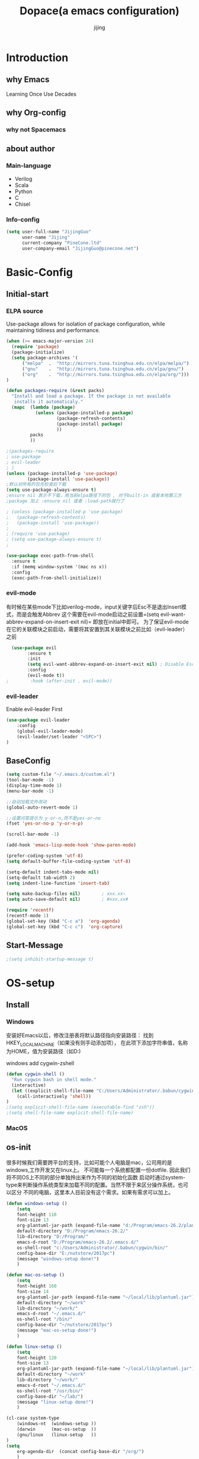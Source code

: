 #+TITLE: Dopace(a emacs configuration)
#+DESCRIPTION: Doom Look and Spacemacs Power orgnized by Org and Use-package
#+AUTHOR: jijing
#+EMAIL: goco.v@163.com
#+LATEX_CLASS: dopace-article
#+STARTUP: indent

* Introduction
** why Emacs
Learning Once Use Decades
** why Org-config
*** why not Spacemacs
** about author
*** Main-language
- Verilog
- Scala
- Python
- C
- Chisel
*** Info-config
#+BEGIN_SRC emacs-lisp
(setq user-full-name "JijingGuo"
      user-name "Jijing"
      current-company "PineCone.ltd"
      user-company-email "JijingGuo@pinecone.net")
#+END_SRC

* Basic-Config
** Initial-start
*** ELPA source
Use-package allows for isolation of package configuration, while
maintaining tidiness and performance.
#+BEGIN_SRC emacs-lisp
(when (>= emacs-major-version 24)
  (require 'package)
  (package-initialize)
  (setq package-archives '(
      ("melpa"  .  "http://mirrors.tuna.tsinghua.edu.cn/elpa/melpa/")
      ("gnu"    .  "http://mirrors.tuna.tsinghua.edu.cn/elpa/gnu/")
      ("org"    .  "http://mirrors.tuna.tsinghua.edu.cn/elpa/org/")))
)

(defun packages-require (&rest packs)
  "Install and load a package. If the package is not available
   installs it automaticaly."
  (mapc  (lambda (package)
           (unless (package-installed-p package)
                   (package-refresh-contents)
                   (package-install package)
                   ))
         packs
         ))

;(packages-require
; use-package
; evil-leader
; )
(unless (package-installed-p 'use-package)
        (package-install 'use-package))
;默认对所有的包先检查后下载
(setq use-package-always-ensure t)
;ensure nil 表示不下载，用当前elpa路径下的包 , 对于built-in 或者本地第三方
;package 加上 :ensure nil 或者 :load-path就行了

; (unless (package-installed-p 'use-package)
;   (package-refresh-contents)
;   (package-install 'use-package))
;
; (require 'use-package)
; (setq use-package-always-ensure t)
;

(use-package exec-path-from-shell
  :ensure t
  :if (memq window-system '(mac ns x))
  :config
  (exec-path-from-shell-initialize))
#+END_SRC

*** evil-mode
有时候在某些mode下比如verilog-mode，input关键字后Esc不是退出Insert模式，而是会触发Abbrev
这个需要在evil-mode启动之前设置=(setq evil-want-abbrev-expand-on-insert-exit nil)=
即放在initial中即可。
为了保证evil-mode在它的关联模块之前启动，需要将其安置到其关联模块之前比如（evil-leader）之前
#+BEGIN_SRC emacs-lisp
  (use-package evil
        :ensure t
        :init
        (setq evil-want-abbrev-expand-on-insert-exit nil) ; Disable Esc as abbrev prefix in any-mode
        :config
        (evil-mode t))
;        :hook (after-init . evil-mode))
#+END_SRC

*** evil-leader
Enable evil-leader First
#+BEGIN_SRC emacs-lisp
(use-package evil-leader
    :config
    (global-evil-leader-mode)
    (evil-leader/set-leader "<SPC>")
)
#+END_SRC

** BaseConfig
#+BEGIN_SRC emacs-lisp
(setq custom-file "~/.emacs.d/custom.el")
(tool-bar-mode -1)
(display-time-mode 1)
(menu-bar-mode -1)

;;自动加载文件改动
(global-auto-revert-mode 1)

;;设置问答提示为 y-or-n,而不是yes-or-no
(fset 'yes-or-no-p 'y-or-n-p)

(scroll-bar-mode -1)

(add-hook 'emacs-lisp-mode-hook 'show-paren-mode)

(prefer-coding-system 'utf-8)
(setq default-buffer-file-coding-system 'utf-8)

(setq-default indent-tabs-mode nil)
(setq-default tab-width 2)
(setq indent-line-function 'insert-tab)

(setq make-backup-files nil)		; xxx.xx~
(setq auto-save-default nil)		; #xxx.xx#

(require 'recentf)
(recentf-mode 1)
(global-set-key (kbd "C-c a")  'org-agenda)
(global-set-key (kbd "C-c c")  'org-capture)
#+END_SRC

** Start-Message
#+BEGIN_SRC emacs-lisp
;(setq inhibit-startup-message t)
#+END_SRC

* OS-setup
** Install
*** Windows
安装好Emacs以后，修改注册表将默认路径指向安装路径：
找到HKEY_LOCAL_MACHINE\SOFTWARE\GNU\Emacs（如果没有则手动添加项），
在此项下添加字符串值，名称为HOME，值为安装路径（如D:\Program\emacs-26.2)

windows add cygwin-zshell
#+BEGIN_SRC emacs-lisp
(defun cygwin-shell ()
  "Run cygwin bash in shell mode."
  (interactive)
  (let ((explicit-shell-file-name "C:/Users/Administrator/.babun/cygwin/bin/zsh"))
    (call-interactively 'shell))
)
;(setq explicit-shell-file-name (executable-find "zsh"))
;(setq shell-file-name explicit-shell-file-name)
#+END_SRC

*** MacOS
** os-init

很多时候我们需要跨平台的支持，比如可能个人电脑是mac，公司用的是windows,工作开发又在linux上。
不可能每一个系统都配置一份dotfile. 因此我们将不同OS上不同的部分单独拎出来作为不同的初始化函数
启动时通过system-type来判断操作系统类型来加载不同的配置。当然不限于来区分操作系统，也可以区分
不同的电脑，这里本人目前没有这个需求。如果有需求可以加上。

#+BEGIN_SRC emacs-lisp
(defun windows-setup ()
    (setq
    font-height 110
    font-size 13
    org-plantuml-jar-path (expand-file-name "d:/Program/emacs-26.2/plantuml.jar")
    default-directory "D:/Program/emacs-26.2/"
    lib-directory "D:/Program/"
    emacs-d-root "D:/Program/emacs-26.2/.emacs.d/"
    os-shell-root "c:/Users/Administrator/.babun/cygwin/bin/"
    config-base-dir "E:/nutstore/2017pc")
    (message "windows-setup done!")
    )

(defun mac-os-setup ()
    (setq
    font-height 160
    font-size 14
    org-plantuml-jar-path (expand-file-name "~/local/lib/plantuml.jar")
    default-directory "~/work"
    lib-directory "~/work/"
    emacs-d-root "~/.emacs.d/"
    os-shell-root "/bin/"
    config-base-dir "~/nutstore/2017pc")
    (message "mac-os-setup done!")
    )

(defun linux-setup ()
    (setq
    font-height 120
    font-size 13
    org-plantuml-jar-path (expand-file-name "~/local/lib/plantuml.jar")
    default-directory "~/work"
    lib-directory "~/work/"
    emacs-d-root "~/.emacs.d/"
    os-shell-root "/usr/bin/"
    config-base-dir "~/lab/")
    (message "linux-setup done!")
    )

(cl-case system-type
    (windows-nt  (windows-setup ))
    (darwin      (mac-os-setup  ))
    (gnu/linux   (linux-setup   ))
)
(setq
    org-agenda-dir  (concat config-base-dir "/org/")
    )

#+END_SRC

** Font-config
#+BEGIN_SRC emacs-lisp
(set-face-attribute 'default nil
  :family "Consolas" :height font-height)

;; Setting Chinese Font
(dolist (charset '(kana han symbol cjk-misc bopomofo))
  (set-fontset-font (frame-parameter nil 'font)
            charset
            (font-spec :family "Microsoft Yahei" :size font-size)))
#+END_SRC

* Utils
** loop-alpha
#+BEGIN_SRC emacs-lisp
(setq alpha-list '((85 55) (100 100)))
(defun dopace-loop-alpha ()
  (interactive)
  (let ((h (car alpha-list)))
    ((lambda (a ab)
       (set-frame-parameter (selected-frame) 'alpha (list a ab))
       (add-to-list 'default-frame-alist (cons 'alpha (list a ab)))
       ) (car h) (car (cdr h)))
    (setq alpha-list (cdr (append alpha-list (list h))))
    ))

(evil-leader/set-key
    "ta" 'dopace-loop-alpha
    "tF" 'toggle-frame-fullscreen
)
#+END_SRC

** open-config-file
#+BEGIN_SRC emacs-lisp
(defun dopace-utils/open-init-config-file ()
  "Show FAQ and launch swiper session."
  (interactive)
  (find-file
   (expand-file-name "dopace.org" (concat config-base-dir "/emacs/dopace/"))))

(defun dopace-utils/reload-dopace-config ()
  (interactive)
  (load-file
  (expand-file-name "init.el" emacs-d-root)))

(evil-leader/set-key
 "fi" 'dopace-utils/open-init-config-file
; "fR" 'dopace-utils/reload-dopace-config
)

(defun dopace-utils/open-custom-file ()
  "Show FAQ and launch swiper session."
  (interactive)
  (find-file-read-only
   (expand-file-name "custom.el" "~/.emacs.d/"))
  (swiper "veriable"))

#+END_SRC

#+begin_src elisp
(defun dotspacemacs/sync-configuration-layers (&optional arg)
  "Synchronize declared layers in dotfile with spacemacs.

Called with `C-u' skips `dotspacemacs/user-config'.
Called with `C-u C-u' skips `dotspacemacs/user-config' _and_ preleminary tests."
  (interactive "P")
  (when (file-exists-p dotspacemacs-filepath)
    (with-current-buffer (find-file-noselect dotspacemacs-filepath)
      (let ((dotspacemacs-loading-progress-bar nil))
        (setq spacemacs-loading-string "")
        (save-buffer)
        (let ((tests-ok (or (equal arg '(16)) (dotspacemacs/test-dotfile t))))
          (if tests-ok
              (progn
                (load-file buffer-file-name)
                (dotspacemacs|call-func dotspacemacs/init
                                        "Calling dotfile init...")
                (dotspacemacs|call-func dotspacemacs/user-init
                                        "Calling dotfile user init...")
                (setq dotspacemacs-editing-style
                      (dotspacemacs//read-editing-style-config
                       dotspacemacs-editing-style))
                (configuration-layer/sync)
                (if (member arg '((4) (16)))
                    (message (concat "Done (`dotspacemacs/user-config' "
                                     "function has been skipped)."))
                  (dotspacemacs|call-func dotspacemacs/user-config
                                          "Calling dotfile user config...")
                  (run-hooks 'spacemacs-post-user-config-hook)
                  (message "Done.")))
            (switch-to-buffer-other-window dotspacemacs-test-results-buffer)
            (spacemacs-buffer/warning "Some tests failed, check `%s' buffer"
                                      dotspacemacs-test-results-buffer))))))
  (when (configuration-layer/package-usedp 'spaceline)
    (spacemacs//set-powerline-for-startup-buffers)))
#+end_src

** Hide Source block as defualt Org-mode
#+begin_src elisp
(defun dopace-visibility-source-blocks ()
  "Fold some blocks in the current buffer."
  (interactive)
  (org-show-block-all)
  (org-block-map
   (lambda ()
     (let ((case-fold-search t))
       (when (and
              (save-excursion
                (beginning-of-line 1)
                (looking-at org-block-regexp))
              (cl-assoc
               ':hidden
               (cl-third
                (org-babel-get-src-block-info))))
         (org-hide-block-toggle))))))

(add-hook 'org-mode-hook 'dopace-visibility-source-blocks)
#+end_src

* Package-Manager
** Packages
*** modeline

#+BEGIN_SRC emacs-lisp
(use-package doom-modeline
  :ensure t
  :hook (after-init . doom-modeline-mode)
  :config
  (setq doom-modeline-bar-width 4)
  (setq doom-modeline-height 20)
)
#+END_SRC

*** which-key
#+BEGIN_SRC emacs-lisp
(use-package which-key
    :ensure t
    :config
    (which-key-mode +1)
)
#+END_SRC
with ivy
*** doom-theme
#+BEGIN_SRC emacs-lisp
(use-package doom-themes
:disabled t
:config
(load-theme 'doom-one 1)
)
#+END_SRC
defualt coding theme
*** ivy
#+BEGIN_SRC emacs-lisp
(use-package ivy
:ensure t
:config
(ivy-mode 1)
(setq ivy-use-virtual-buffers t)
(setq enable-recursive-minibuffers t)
(global-set-key "\C-s" 'swiper)
(global-set-key "\M-x" 'counsel-M-x)
(evil-leader/set-key
    "ff"  'counsel-find-file
    "fb"  'counsel-bookmark
    "fr"  'counsel-recentf
    "rl"  'ivy-resume
  )
)
#+END_SRC
默认没有历史记录， M-x M-p 会调出历史记录
*** smex
#+BEGIN_SRC  emacs-lisp
(use-package smex
:ensure t
)
#+END_SRC
for ivy history using
*** evil-leader
*** eyebrowse
#+BEGIN_SRC emacs-lisp
  (use-package eyebrowse
    :after (ivy hydra)
    :init
    (setq eyebrowse-new-workspace t
          eyebrowse-wrap-around t)
    :config
    (eyebrowse-mode)
    (defhydra hydra-workspace-menu (:color pink
                                    :idle 1.0 ;delay 1.0s
                                    :hint nil)
    "
    ───────────────────────────────────────────────────────
    _0_.._9_         nth/new workspace  _d_ close current workspace
    _<tab>_/_l_      last workspace     _r_ rename current workspace
    _n_^^            next workspace     _p_ prev workspace\n
    "
        ("p" eyebrowse-prev-window-config)
        ("n" eyebrowse-next-window-config)
        ("d" eyebrowse-close-window-config :exit t)
        ("r" eyebrowse-rename-window-config :exit t)
        ("." eyebrowse-switch-to-window-config :exit t)
        ("0" eyebrowse-switch-to-window-config-0 :exit t)
        ("1" eyebrowse-switch-to-window-config-1 :exit t)
        ("2" eyebrowse-switch-to-window-config-2 :exit t)
        ("3" eyebrowse-switch-to-window-config-3 :exit t)
        ("4" eyebrowse-switch-to-window-config-4 :exit t)
        ("5" eyebrowse-switch-to-window-config-5 :exit t)
        ("6" eyebrowse-switch-to-window-config-6 :exit t)
        ("7" eyebrowse-switch-to-window-config-7 :exit t)
        ("8" eyebrowse-switch-to-window-config-8 :exit t)
        ("9" eyebrowse-switch-to-window-config-9 :exit t)
        ("<tab>" eyebrowse-last-window-config :exit t)
        ("l" eyebrowse-last-window-config :exit t)
        ("q" nil "quit")
        ("c" nil "cancel" :color grey20)
    )
    (evil-leader/set-key "l" 'hydra-workspace-menu/body )
  )
#+END_SRC

*** projectile
#+BEGIN_SRC emacs-lisp
(use-package counsel-projectile
    :ensure t
    :config
    (counsel-projectile-mode)
    (evil-leader/set-key
        "p" 'projectile-command-map
    )
)
#+END_SRC
~M-x projectile-invalidate-cache~ to clear project cache
*** winum
#+BEGIN_SRC emacs-lisp
(use-package winum
:config
(winum-mode)
  (evil-leader/set-key
    "0" 'winum-select-window-0-or-10
    "1" 'winum-select-window-1
    "2" 'winum-select-window-2
    "3" 'winum-select-window-3
    "4" 'winum-select-window-4
    "5" 'winum-select-window-5
    "6" 'winum-select-window-6
  )
)
#+END_SRC

*** helm-ag
#+BEGIN_SRC emacs-lisp
(use-package helm-ag
:config
(setq
    helm-follow-mode-persistent t)
(evil-leader/set-key
  "ga" 'helm-ag
)
)
#+END_SRC

*** ace-jump
#+BEGIN_SRC emacs-lisp
(use-package ace-jump-mode
:config
(evil-leader/set-key
"gg" 'ace-jump-mode
; "<SPC>" 'ace-jump-mode
; "<SPC>" 'ace-jump-char-mode
)
)
#+END_SRC

*** ensime
#+BEGIN_SRC emacs-lisp
(use-package ensime
  ; :pin melpa ;; pining to melpa uses cutting-edge snapshot version
  :commands ensime ensime-mode
  :init
  :config
  (require 'ensime-expand-region)
  (setq ensime-startup-notification nil
  ensime-startup-snapshot-notification nil))
#+END_SRC

*** commentary
#+begin_src emacs-lisp
(use-package evil-commentary
:config
(evil-commentary-mode)
)
#+end_src

*** Yasnippet
http://joaotavora.github.io/yasnippet/
#+BEGIN_SRC emacs-lisp
(use-package yasnippet
  :diminish yas-global-mode yas-minor-mode
  :custom
  (yas-snippet-dirs (list (concat emacs-d-root "/yasnippet-snippets/snippets/")
                          (concat config-base-dir "/emacs/dopace/snippets/")))
  :config
  ;(setq yas-snippet-dirs '("d:/Program/emacs-26.2/.emacs.d/yasnippet-snippets/snippets/"
  ;                         "e:/nutstore/2017pc/emacs/dopace/snippets/"
  ;                         ))
  (yas-global-mode 1) ;;要放在最后，否则要M-x yas-relad-all
  (evil-leader/set-key
    "ii" 'yas-insert-snippet
  )
)
#+END_SRC

*** hungry-delete
#+BEGIN_SRC emacs-lisp
(use-package hungry-delete
:ensure t
:config
(global-hungry-delete-mode)
)
#+END_SRC

*** company
#+BEGIN_SRC emacs-lisp
(use-package company
:ensure t
:config
(add-hook 'after-init-hook 'global-company-mode)
(add-hook 'company-mode-hook
  (lambda ()
    (setq company-idle-delay 0)
   ;(define-key evil-insert-state-map (kbd "<tab>") 'company-indent-or-complete-common)
   ;(define-key company-active-map (kbd "C-j") 'company-select-next)
   ;(define-key company-active-map (kbd "C-d") 'company-select-previous)
))
)
#+END_SRC

**** Usage
- <Tab> complete common part
- <return> select candidate and done
- M-n select-next
- M-p select-previous
- C-n select nearest candidate before and done
- C-p select nearest candidate after and done
=M-x Customize-variable RET company-backends= to see or change the backends list
=M-x describe-function RET company-mode= for more information

*** youdao-dictionary
#+BEGIN_SRC emacs-lisp
(use-package youdao-dictionary
    :ensure t
    :config
    (setq url-automatic-caching t)
    (evil-leader/set-key
    "yd"  'youdao-dictionary-search-at-point+
    )
)
#+END_SRC

*** hydras
https://github.com/jerrypnz/major-mode-hydra.el
一个类似于which-key快捷键提示, 以及自定义快捷键
是可以自定义模式，触发唤出来一组模式出来
#+BEGIN_SRC emacs-lisp
(use-package hydra
  :config
  (defhydra dopace/hydra-zoom (:color pink)
    "zoom"
    ("q" nil "cancel")
    ("i" text-scale-increase "in")
    ("o" text-scale-decrease "out"))
  (bind-key "C-c h z" 'dopace/hydra-zoom/body)
  (evil-leader/set-key "z"  'dopace/hydra-zoom/body)
)
#+END_SRC

*** org-download
This extension facilitates moving images from outside to emacs
#+BEGIN_SRC emacs-lisp
(use-package org-download
  :ensure t
  :config
  (add-hook 'dired-mode-hook 'org-download-enable)
  (setq-default org-download-image-dir "./img")
  (custom-set-variables
   '(org-download-display-inline-images nil)
   '(org-download-abbreviate-filename-function (quote file-relative-name))
   ;'(org-download-backend "wget \"%s\" -O \"%s\"")
   '(org-download-backend t)
   '(org-download-screenshot-method "import %s")
   '(org-download-timestamp "_%Y%m%d%H%M%S")
   '(org-download-heading-lvl nil)
   '(org-download-screenshot-method "convert clipboard: %s")
   '(org-download-image-attr-list
     '("#+ATTR_ORG: :width 100px"
       "#+ATTR_LATEX: :width 0.6\\textwidth"
       "#+ATTR_HTML: :width 80% :align center"))
  )
)
#+END_SRC

*** electric-pair-mode
=M-x sexp=
#+BEGIN_SRC emacs-lisp
(use-package electric
  :ensure nil
  :config
  (electric-pair-mode 1)
  (setq electric-pair-inhibit-predicate 'electric-pair-conservative-inhibit)
  (show-paren-mode t)
  (define-key electric-pair-mode-map (kbd "M-[") 'backward-sexp)
  (define-key electric-pair-mode-map (kbd "M-]") 'forward-sexp)
)
#+END_SRC

**** Usage
| function           | keybindings | newbinding | description                                         |
|--------------------+-------------+------------+-----------------------------------------------------|
| backward-sexp      | C-M-b       | M-[        | move to the (beginning of) previous sexp unit       |
| forward-sexp       | C-M-f       | M-]        | move to the (end of) next sexp unit                 |
| kill-sexp          | C-M-k       |            | kill-sexp                                           |
| backward-kill-sexp | C-Backspce  |            | Backward-kill-sexp                                  |
| backward-up-list   | C-M-u       |            | move to the (beginning of) outer paren pair         |
| down-list          | C-M-d       |            | move into the (beginning of) first inner paren pair |
| raise-sexp         |             |            |                                                     |
| indent-pp-sexp     |             |            |                                                     |
| mark-sexp          |             |            |                                                     |

**** test
#+BEGIN_SRC elisp
(add-hook 'python-mode-hook
          (lambda ()
            (expression 1)
            (expression 2)
            (expression 3)
            ))
#+END_SRC

*** evil-surround
https://github.com/emacs-evil/evil-surround
#+BEGIN_SRC emacs-lisp
(use-package evil-surround
  :ensure t
  :config
  (global-evil-surround-mode 1)
  (add-hook 'c++-mode-hook (lambda ()
                           (push '(?c . ("/*" . "*/")) evil-surround-pairs-alist)))
  (setq-default evil-surround-pairs-alist
    (progn
      (push '(?\( . ("(" . ")")) evil-surround-pairs-alist)
      (push '(?\[ . ("[" . "]")) evil-surround-pairs-alist)
      (push '(?\{ . ("{" . "}")) evil-surround-pairs-alist)))
)
#+END_SRC

**** Usage
| Vi-state     | press   | before              | after                 |
|--------------+---------+---------------------+-----------------------|
| visal-state  | Sfprint | "Hello world"       | print("Hello world")  |
| visal-state  | Sfprint | "Hello world"       | print("Hello world")  |
| normal-state | cs"'    | "Hello world"       | 'Hello world'         |
|              | cs'<q>  | 'Hello world'       | <q>Hello world</q>    |
|              | cst"    | <q>Hello world</q>  | "Hello world"         |
|              | ds"     | "Hello world"       | Hello world           |
|              | ys2w]   | Hello java script   | [Hello java] script   |
|              | yss}    | [Hello java] script | {[Hello java] script} |

*** magit
magit-status
magit-blame-addition
#+BEGIN_SRC emacs-lisp
(use-package magit
  :ensure t
  :hook
  (magit-mode . hl-line-mode)
  :custom
  (magit-auto-revert-mode nil)
  (magit-log-arguments '("-n100" "--graph" "--decorate"))
  :config
  (magit-define-popup-switch 'magit-log-popup
    ?m "Omit merge commits" "--no-merges")
)
#+END_SRC

*** blog-admin
#+BEGIN_SRC emacs-lisp
(use-package blog-admin
:disabled t
:init
(progn
  ;; your config
  (setq blog-admin-backend-type 'hexo)
  (setq blog-admin-backend-path (concat config-base-dir "/jijing.site/"))
  (setq blog-admin-backend-new-post-in-drafts t)
  (setq blog-admin-backend-new-post-with-same-name-dir t)
  ))
#+END_SRC

*** ox-reveal
一款非常强大漂亮的HTML幻灯片插件
#+BEGIN_SRC emacs-lisp
  (use-package ox-reveal
    :ensure t
    :config
    (setq org-reveal-root "file:///d:/Program/reveal.js")
    ;(setq org-reveal-root "https://cdn.jsdelivr.net/npm/reveal.js@3.8.0")
  )
#+END_SRC

**** usage
初次使用加载方法：
type “M-x load-library”, then type “ox-reveal”.
Now you can export this manual into Reveal.js presentation by typing “C-c C-e R R”.

官方示例： https://revealjs.com/#/
reveal.js可以支持演讲者双屏note模式(浏览器按“s”键唤出)，大屏幻灯片，小屏预览笔记模式

**** config
#+BEGIN_EXAMPLE
#+OPTIONS: reveal_single_file:t        ;生成到单个HTML文件
#+OPTIONS: toc:nil                     ;关闭索引
#+REVEAL_THEME: league                 ;black|white|league|sky|beige|simple|serif|blood|night|moon|solarized
#+REVEAL_DEFAULT_FRAG_STYLE: roll-in   ;默认FRAG动画roll-in
#+REVEAL_TRANS: none                   ;default|cube|page|concave|zoom|linear|fade|none
#+REVEAL_PLUGINS: (highlight notes)    ;语法高亮，演讲者模式插件
#+END_EXAMPLE

config per slide
#+BEGIN_EXAMPLE
\*** title1
    :PROPERTIES:
    :reveal_background: ./images/whale.jpg
    :reveal_background_trans: slide
    :END:
\*** title2
    #+REVEAL_DEFAULT_FRAG_STYLE grow|shink|roll-in|fade-out|appear|highlight-red|
#+END_EXAMPLE

*** htmize
for org-mode export HTML
#+BEGIN_SRC emacs-lisp
(use-package htmlize)
#+END_SRC

*** multi-term
#+BEGIN_SRC emacs-lisp
(use-package multi-term
  :ensure t
  :config
  ;(setq multi-term-program  "/bin/zsh")
  (setq multi-term-program  (executable-find "zsh"))
  ;(setq multi-term-program  "C:/Users/Administrator/.babun/cygwin/bin/zsh")
  (add-hook 'shell-mode-hook 'ansi-color-for-comint-mode-on)
  (add-hook 'term-mode-hook (lambda ()
    (define-key term-raw-map (kbd "C-y") 'term-paste)))
)
#+END_SRC

*** expand-region
#+BEGIN_SRC emacs-lisp
(use-package expand-region
  :ensure t
  :config
  (global-set-key (kbd "C-=") 'er/expand-region)
)
#+END_SRC

*** TODO evil-escape
#+BEGIN_SRC emacs-lisp
(use-package evil-escape
:ensure t
:config
(setq-default evil-escape-delay 0.2)
)
#+END_SRC

*** TODO goto-chg
* KeyBindings
** Inctroductions(Not config)
*** global key maps
~(global-set-key (kbd "C-c b") 'bbdb)~
*** specfic mode keymap
~(define-key text-mode-map (kbd "'") 'maybe-open-apostrophe)~
~M-x describe-mode~ to show all modes in current buffer
#+begin_src elisp
(local-set-key (kbd "C-c q") (lambda () (interactive) (message "Hi Local Hook")))
(defun localhooktest ()
  (local-set-key (kbd "C-c q") (lambda () (interactive) (message "Hi Local Hook"))))
(add-hook 'org-mode-hook 'localhooktest)
#+end_src

*** binding after load
~(eval-after-load 'text-mode '(define-key text-mode-map (kbd "'") 'maybe-open-apostrophe))~
*** remove keybindings
~(global-unset-key (kbd "C-c b")~
*** prefix-key
#+begin_example
(define-prefix-command 'ctl-z-map)
(global-set-key (kbd "C-z") 'ctl-z-map)
(global-set-key (kbd "C-z C-c C-w b") 'find-file)
#+end_example

** layouts
** windows
#+BEGIN_SRC emacs-lisp
(defun split-window-below-and-focus ()
  "Split the window vertically and focus the new window."
  (interactive)
  (split-window-below)
  (windmove-down)
  (when (and (boundp 'golden-ratio-mode)
             (symbol-value golden-ratio-mode))
    (golden-ratio)))

(defun split-window-right-and-focus ()
  "Split the window horizontally and focus the new window."
  (interactive)
  (split-window-right)
  (windmove-right)
  (when (and (boundp 'golden-ratio-mode)
             (symbol-value golden-ratio-mode))
    (golden-ratio)))
#+END_SRC

#+BEGIN_SRC emacs-lisp
(defhydra hydra-window (:idle 1.0 ;delay 1.0s
                        :exit t
                        :hint nil)
  "
  窗口跳转      ^^                    ^^                窗口移动
  ^^^^──────  ^^────────────────  ^^───────────────   ^^^^──────
    _k_^^     _/_ new-right-window   _s_ split-right         _K_^^
  _h_   _l_   _-_ new-down-window    _v_ split-bottom      _H_   _L_
    _j_^^     _d_ delete-window      _=_ balance-windows     _J_^^

  "
  ("=" balance-windows )
  ("l" evil-window-right )
  ("h" evil-window-left )
  ("k" evil-window-up )
  ("j" evil-window-down )
  ("L" evil-window-move-far-right )
  ("H" evil-window-move-far-left )
  ("K" evil-window-move-very-top )
  ("J" evil-window-move-very-bottom )
  ("-" split-window-below-and-focus)
  ("/" split-window-right-and-focus)
  ("v" split-window-below)
  ("s" split-window-right)
  ("o" other-window)
  ("d" delete-window)
  ("m" delete-other-windows)
  ("c" centered-buffer-mode)
  ("b" switch-to-minibuffer-window)
  ("q" nil "quit")
)
(evil-leader/set-key "w" 'hydra-window/body)
#+END_SRC

** buffer
*** Keybidings
#+BEGIN_SRC emacs-lisp
(evil-leader/set-key
"bb" 'ivy-switch-buffer
"bh" 'home
"bn" 'next-buffer
"bp" 'previous-buffer
"bm" 'kill-other-buffer
"bd" 'kill-this-buffer
;"b." 'buffer-transient-state
)
#+END_SRC

*** Switch buffer toggle
快速切换上一个buffer，摘自spacemacs
#+begin_src emacs-lisp
(defun spacemacs/alternate-buffer (&optional window)
  "Switch back and forth between current and last buffer in the
current window."
  (interactive)
  (let ((current-buffer (window-buffer window))
        (buffer-predicate
         (frame-parameter (window-frame window) 'buffer-predicate)))
    ;; switch to first buffer previously shown in this window that matches
    ;; frame-parameter `buffer-predicate'
    (switch-to-buffer
     (or (cl-find-if (lambda (buffer)
                       (and (not (eq buffer current-buffer))
                            (or (null buffer-predicate)
                                (funcall buffer-predicate buffer))))
                     (mapcar #'car (window-prev-buffers window)))
         ;; `other-buffer' honors `buffer-predicate' so no need to filter
         (other-buffer current-buffer t)))))

(evil-leader/set-key "<tab>" #'spacemacs/alternate-buffer )
#+end_src

** project
** application
#+BEGIN_SRC emacs-lisp
(evil-leader/set-key
"aa" 'org-agenda
)
#+END_SRC

** +file

#+BEGIN_SRC emacs-lisp
(evil-leader/set-key
"fc" 'copy-file
"fh" 'hexl-find-file
"fs" 'save-buffer
)
(evil-leader/set-key
"ma" 'bookmark-set
"mj" 'bookmark-jump
"md" 'bookmark-delete
"ml" 'bookmark-bmenu-list
)
#+END_SRC

** toggle
#+BEGIN_SRC emacs-lisp
(evil-leader/set-key
    "tl" 'linum-mode
    "tp" 'org-toggle-inline-images
    "tm" 'toggle-menu-bar-mode-from-frame
)
#+END_SRC

* Program-Language
** Python
** Scala
#+BEGIN_SRC emacs-lisp
(add-hook 'scala-mode-hook
          (lambda ()
            (show-paren-mode)
            (yas-minor-mode)
            (company-mode)
            (ensime-mode)
            (define-key ensime-mode-map (kbd "<tab>") 'yas-expand)
            (scala-mode:goto-start-of-code))
)
#+END_SRC

** Lisp
** Verilog
#+BEGIN_SRC emacs-lisp
(defun dopace/setup-verilog ()
    (custom-set-variables
    '(verilog-auto-inst-column 40)
    '(verilog-auto-lineup (quote all))
    '(verilog-indent-level-declaration 0)
    '(verilog-indent-level 2)
    '(verilog-indent-level-module 0))
    )
(add-hook 'verilog-mode-hook #'dopace/setup-verilog)
#+END_SRC

** C
* Org-mode
** setup
=M-x customize-group RET org-appearance RET=
=M-x customize-group RET org-faces RET=
~monospace~
*Bold*
/italic/
+strike-through+
_underlined_
E=mc^2

xelatex比较新,对UTF的支持更傻瓜，但是对有些旧的宏可能不支持。
而pdflatex对宏的支持更全面，排版个人觉得更为好看，只不过体积有点大

I use export to LaTeX through ox-latex, using xelatex for a nicer export template.
#+BEGIN_SRC emacs-lisp
  (use-package org
    :mode ("\\.org\\'" . org-mode)
    :bind
    (("C-c l" . org-store-link)
    ("C-c a" . org-agenda)
    ("C-c b" . org-iswitchb)
    ("C-c c" . org-capture))
    :bind
    (:map org-mode-map
    ("M-n" . outline-next-visible-heading)
    ("M-p" . outline-previous-visible-heading))

    :custom
    (org-src-window-setup 'current-window)
    (org-return-follows-link t)
    (org-babel-load-languages
    '((emacs-lisp . t)
        (python . t)))
    (org-use-speed-commands t)
    (org-catch-invisible-edits 'show)

    :custom-face
    (org-default ((t (:inherit default :background "snow"))))
    (variable-pitch ((t (:family "iA Writer Duospace" :height 0.9))))
    (org-document-title ((t (:foreground "black" :slant italic :weight bold :height 1.3))))
    (org-meta-line ((t (:inherit font-lock-comment-face :foreground "chocolate3" :slant italic :height 0.94))))
    (org-date ((t (:foreground "chocolate3" :underline t :slant italic :height 0.94)))) ;DATA
    (org-document-info-keyword ((t (:inherit shadow :foreground "snow4" :slant italic :height 0.94))))
    (org-document-info ((t (:foreground "midnight blue" :slant italic))))
    (org-level-1 ((t (:foreground "blue"))))
    (org-level-2 ((t (:foreground "SaddleBrown"))))
    (org-level-3 ((t (:foreground "purple"))))
    (org-block-begin-line ((t (:foreground "#999" :background "linen" :slant italic :underline t)))) ;fff4ea
    (org-block-end-line ((t (:foreground "#999" :background "linen" :slant italic :underline t))))   ;fff4ea
    (org-block ((t (:background "ivory")))) ;fffef5 fffffa
    (org-quote ((t (:background "ivory"))))
    (org-checkbox ((t (:inherit org-todo :foreground "black" :weight bold))))
    (org-checkbox-statistics-done ((t (:foreground "green4"))))
    (org-checkbox-statistics-todo ((t (:inherit org-todo :foreground "firebrick1" :weight bold))))
    (org-special-keyword ((t (:foreground "chocolate3" :slant italic :height 0.94)))) ;DEDLINE SCHEDUE
    (org-image-actual-width (/ (display-pixel-width) 2))

    :config
    (setq system-time-locale "C")       ;set date english format
    (setq org-startup-indented t)
    (setq org-latex-default-class "dopace-article")
    (setq org-latex-compiler "xelatex")

    (require 'org-habit)
    (when (version<= "9.2" (org-version))
    (require 'org-tempo))

    ;; (setq org-latex-listings 'minted)   ;生成的pdf代码语法高亮,要确保pygments已正确安装
    ;; (add-to-list 'org-latex-packages-alist '("" "minted"))

    (setq org-latex-pdf-process
          '("xelatex -shell-escape -interaction nonstopmode %f"
            "xelatex -shell-escape -interaction nonstopmode %f"))

    (setq org-latex-default-packages-alist
      (remove '("AUTO" "inputenc" t) org-latex-default-packages-alist))

    )
#+END_SRC

** screen-shot
#+BEGIN_SRC emacs-lisp
(defun my-org-screenshot ()
  "Take a screenshot into a time stamped unique-named file in the
same directory as the org-buffer and insert a link to this file."
  (interactive)
  (setq filename
        (concat
         (make-temp-name
          (concat (buffer-file-name)
                  "_"
                  (format-time-string "%Y%m%d_%H%M%S_")) ) ".png"))
  (call-process "import" nil nil nil filename)
  (insert (concat "[[" filename "]]"))
  )
#+END_SRC

#+BEGIN_SRC emacs-lisp
;(defvar ip-script-path "c:/msys64/home/chenyu/.emacs.d/private/imagepaste/bin/imagepaste.py")
;(defvar default-image-file "d:/images/untitled.png")
(defvar ip-script-path "~/.emacs.d/bin/imagepaste.py")
(defvar default-image-file "~/.emacs.d/untitled.png")

(defun replace-home-prefix (path)
  (replace-regexp-in-string
   (replace-regexp-in-string "\\\\" "/" (getenv "HOME"))
   "~" path))

(defun mkdir-get-buffer-pic-name ()
  (interactive)
  (let* ((bf-name (or (buffer-file-name (current-buffer))  default-image-file))
         (file-dir (file-name-sans-extension bf-name))
         (fn-base (file-name-base bf-name))
         (idx 0)
         (new-file-name "")
         (if-loop 1))
    (unless (file-exists-p file-dir)
      (mkdir file-dir)
      (setq idx (length (directory-files file-dir))))
    (while (> if-loop 0)
      (setq new-file-name (format "%s/%s%d.jpg" file-dir fn-base idx))
      (if (file-exists-p new-file-name)
          (setq idx (1+ idx))
        (setq if-loop 0)))
    new-file-name))

(defun image-paste ()
  (interactive)
  (let* ((file-name (mkdir-get-buffer-pic-name))
         (buf-str (format "[[%s]]" (replace-home-prefix file-name)))
         (ret (call-process "python3" nil "*ImagePaste*" nil ip-script-path file-name)))
    (if (= ret 0)
        (progn
          (message "success")
          (insert buf-str))
      (message (format "imagepaste failed, check clipboard is image data. return: %d" ret)))))
#+END_SRC

** Org-GTD
** Org-Blog
** Org-export
*** dopace-article
#+BEGIN_SRC emacs-lisp
(add-to-list 'org-latex-classes
'("dopace-article"
"\\documentclass[11ptx,a4paper,sans]{article}
\\usepackage[margin=1in]{geometry}
\\usepackage{amsmath,amsthm,amssymb}
\\usepackage{fontspec}
\\setmonofont{Consolas}
\\usepackage{minted}
\\usemintedstyle{borland}
\\newtheorem{definition}{Definition}
\\newtheorem{theorem}{Theorem}
\\usepackage{tabularx}
\\usepackage{color}
\\usepackage{hyperref}
\\hypersetup {colorlinks = true, allcolors = blue}
\\usepackage[UTF8]{ctex}"
("\\section{%s}" . "\\section*{%s}")
("\\subsection{%s}" . "\\subsection*{%s}")
("\\subsubsection{%s}" . "\\subsubsection*{%s}")
("\\paragraph{%s}\\mbox{}\\" . "\\paragraph*{%s}")
("\\subparagraph{%s}\\mbox{}\\" . "\\subparagraph*{%s}"))
)
;\\usepackage{fancyhdr}
#+END_SRC
=#+latex_header: \setmainfont{微软雅黑}=
=#+latex_header: \setsansfont{DejaVu Sans}=
其中 =\setmonofont{Consolas}= 设置等宽字体，一般用在source-code
其他字体的设置可以直接添加到文件头
#+BEGIN_EXAMPLE
#+LATEX_HEADER: \setmainfont{Times New Roman}
#+LATEX_HEADER: \setsansfont{DejaVu Sans}
#+LATEX_HEADER: \setmonofont{Latin Modern Mono}
#+LATEX_HEADER: \setsansfont{[foo.ttf]}
#+END_EXAMPLE

*** dopace-spec
#+BEGIN_SRC emacs-lisp
(add-to-list 'org-latex-classes
'("dopace-spec"
"\\documentclass[a4paper]{article}
\\usepackage[margin=1in]{geometry}
\\usepackage{amsmath,amsthm,amssymb}
\\usepackage{fontspec}
\\setmonofont{Consolas}
\\setsansfont{DejaVu Sans}
\\newtheorem{definition}{Definition}
\\newtheorem{theorem}{Theorem}
\\usepackage{tabularx}
\\usepackage{color}
\\usepackage{hyperref}
\\hypersetup {colorlinks = true, allcolors = blue}
\\usepackage{tikz}
\\usepackage{eso-pic}
\\usepackage[UTF8]{ctex}"
("\\section{%s}" . "\\section*{%s}")
("\\subsection{%s}" . "\\subsection*{%s}")
("\\subsubsection{%s}" . "\\subsubsection*{%s}")
("\\paragraph{%s}" . "\\paragraph*{%s}")
("\\subparagraph{%s}" . "\\subparagraph*{%s}"))
)
#+END_SRC

*** dopace-book
#+BEGIN_SRC elisp
(add-to-list 'org-latex-classes
             '("book"
               "\\documentclass[10pt]{book}
\\usepackage{charter}
\\usepackage[T1]{fontenc}
\\usepackage{booktabs}
\\usepackage{amsmath}
\\usepackage{minted}
\\usemintedstyle{borland}
\\usepackage{color}
\\usepackage{epigraph}
\\usepackage{enumitem}
\\setlist{nosep}
\\setlength\\epigraphwidth{13cm}
\\setlength\\epigraphrule{0pt}
\\usepackage{fontspec}
\\usepackage{graphicx}
\\usepackage{hyperref}
\\hypersetup {colorlinks = true, allcolors = red}
\\usepackage[UTF8]{ctex}
[NO-DEFAULT-PACKAGES]
[NO-PACKAGES]"
               ("\\chapter{%s}" . "\\chapter*{%s}")
               ("\\section{%s}" . "\\section*{%s}")
               ("\\subsection{%s}" . "\\subsection*{%s}")
               ("\\subsubsection{%s}" . "\\subsubsection*{%s}")
               ("\\paragraph{%s}" . "\\paragraph*{%s}")
               ("\\subparagraph{%s}" . "\\subparagraph*{%s}"))
)
#+END_SRC

其中添加 =[NO-DEFAULT-PACKAGES]= =[NO-PACKAGES]= 会完整覆盖原book的packages，
否则就是追加
#+BEGIN_SRC emacs-lisp
(add-to-list 'org-latex-classes
'("dopace-book"
"\\documentclass[11pt]{book}
\\usepackage{graphicx}
\\usepackage{grffile}
\\usepackage{longtable}
\\usepackage{wrapfig}
\\usepackage{rotating}
\\usepackage[normalem]{ulem}
\\usepackage{amsmath}
\\usepackage{textcomp}
\\usepackage{amssymb}
\\usepackage{capt-of}
\\usepackage{hyperref}
\\usepackage{color}
\\hypersetup {colorlinks = true, allcolors = blue}
\\usepackage{fontspec}
\\setmonofont{Consolas}
\\setsansfont{DejaVu Sans}
\\usepackage[UTF8]{ctex}
[NO-DEFAULT-PACKAGES]
[NO-PACKAGES]"
("\\chapter{%s}" . "\\chapter*{%s}")
("\\section{%s}" . "\\section*{%s}")
("\\subsection{%s}" . "\\subsection*{%s}")
("\\subsubsection{%s}" . "\\subsubsection*{%s}")
("\\paragraph{%s}" . "\\paragraph*{%s}")
("\\subparagraph{%s}" . "\\subparagraph*{%s}"))
)
#+END_SRC
colorlinks 会链接的颜色

*** dopace-report
report主要是增加了Part，比Chapter更高一级
#+BEGIN_SRC emacs-lisp
(add-to-list 'org-latex-classes
'("dopace-report"
"\\documentclass[11pt]{report}
\\usepackage{fontspec}
\\setmonofont{Consolas}
\\setsansfont{DejaVu Sans}
\\usepackage[UTF8]{ctex}"
("\\part{%s}" . "\\part*{%s}")
("\\chapter{%s}" . "\\chapter*{%s}")
("\\section{%s}" . "\\section*{%s}")
("\\subsection{%s}" . "\\subsection*{%s}")
("\\subsubsection{%s}" . "\\subsubsection*{%s}")
("\\paragraph{%s}" . "\\paragraph*{%s}")
("\\subparagraph{%s}" . "\\subparagraph*{%s}"))
)
#+END_SRC

*** dopace-thesis
#+BEGIN_SRC emacs-lisp
(add-to-list 'org-latex-classes
'("thesis"
"\\documentclass{jarticle}
[NO-PACKAGES]
[NO-DEFAULT-PACKAGES]
\\usepackage[dvipdfmx]{graphicx}"
("\\section{%s}" . "\\section*{%s}")
("\\subsection{%s}" . "\\subsection*{%s}")
("\\subsubsection{%s}" . "\\subsubsection*{%s}")
("\\paragraph{%s}" . "\\paragraph*{%s}")
("\\subparagraph{%s}" . "\\subparagraph*{%s}"))
)
#+END_SRC

*** org-article

[[https://github.com/tsdye/org-article][org-article]] 是一个集中管理设置 article class for Org-mode LaTeX export的包
[[https://github.com/tsdye/org-article/blob/master/article-class.org][article-class.org]]非常全面的介绍了class的定义使用,非常有参考意义

#+BEGIN_SRC elisp
(add-to-list 'org-export-latex-classes
'("org-article"
"\\documentclass{org-article}
[NO-DEFAULT-PACKAGES]
[PACKAGES]
[EXTRA]"
("\\section{%s}" . "\\section*{%s}")
("\\subsection{%s}" . "\\subsection*{%s}")
("\\subsubsection{%s}" . "\\subsubsection*{%s}")
("\\paragraph{%s}" . "\\paragraph*{%s}")
("\\subparagraph{%s}" . "\\subparagraph*{%s}")))
#+END_SRC

支持多种灵活的配置使用,支持自定义纸张，边距，目录，字体大小，etc...

#+BEGIN_EXAMPLE
#+OPTIONS:   H:5 num:t toc:t \n:nil @:t ::t |:t ^:nil -:t f:t *:t <:t
#+LaTeX_CLASS: org-article
#+LaTeX_CLASS_OPTIONS: [koma,a5paper,DIV=15,landscape,utopia,10pt,listings-sv,microtype,paralist]
#+END_EXAMPLE

不得不提, org-aticle用到了Koma-script
[[https://ctan.org/tex-archive/macros/latex/contrib/koma-script/][Koma-script]] 是兼容自带的article, book, report 更新现代的一个包

*** FAQ

参考：https://github.com/jethrokuan/.emacs.d/blob/master/config.org#exporting-pdfs

- 链接颜色重新设置？
#+BEGIN_EXAMPLE
\\usepackage{color}
\\usepackage{hyperref}
\\hypersetup {colorlinks = true, allcolors = blue}
#+END_EXAMPLE
- Title-level最多只有3级的问题？
如下方法能增加到5级，但是4 5级标题没有数字，待解决
#+BEGIN_EXAMPLE
#+OPTIONS: H:5 num:t
#+END_EXAMPLE
- org-latex-src-block: Wrong type argument: stringp, nil
有时候 begin_src 后面不跟参数会导致代码块导出时异常Fail
最好是加个src类型 比如 elisp shell 或者改成begin_example️

**注意**
begin_src elisp      不会被作为config
begin_src emacs-lisp 是被作为config

*** Usage
add to the head of orgfile
#+BEGIN_EXAMPLE
#+LATEX_CLASS: dopace-article
#+END_EXAMPLE

*** fancyhdr

fancyhdr是latex专门用来处理页眉页脚的包，具体的使用方法参见[[https://mirror-hk.koddos.net/CTAN/macros/latex/contrib/fancyhdr/fancyhdr.pdf][Fancyhdr.pdf]]

#+BEGIN_EXAMPLE
#+LATEX_HEADER: \usepackage{fancyhdr}
#+LATEX_HEADER: \pagestyle{fancyplain}
#+END_EXAMPLE

** Highlight pdf source-code
#+BEGIN_SRC elisp
  (use-package ox-latex
      :after org
      :ensure nil
      :custom
      ;; (setq org-latex-pdf-process
      ;;   '("xelatex -shell-escape -interaction nonstopmode %f"
      ;;     "xelatex -shell-escape -interaction nonstopmode %f"))
      (setq org-latex-pdf-process
        '("latexmk -shell-escape -bibtex -f -pdf %f"
          "latexmk -shell-escape -bibtex -f -pdf %f"))
      :config
      (setq org-latex-listings 'minted)   ;生成的pdf代码语法高亮,要确保pygments已正确安装
      (add-to-list 'org-latex-packages-alist '("" "minted"))
      )
#+END_SRC

** Org-formula-preview
According to the [[https://orgmode.org/manual/Previewing-LaTeX-fragments.html#Previewing-LaTeX-fragments][documentation]]
or =(info "(org) Previewing LaTeX fragments")=
A quick ~C-h org-format-latex-options RET~ to show export format Infor
#+begin_src emacs-lisp
(setq org-latex-compiler "xelatex")
(if (string-equal system-type "darwin")
  (setq org-format-latex-options (plist-put org-format-latex-options :scale 1.3))
  )

(setq org-latex-create-formula-image-program 'dvipng)

(if (memq system-type '(windows-nt cygwin ms-dos))
  (setq
    temporary-file-directory "e:/.emacs_temp" ;;解决latex 不能识别 C:/ADMIN~1/路径的问题
    org-format-latex-options (plist-put org-format-latex-options :scale 1.6))
)
#+end_src

[[https://blog.csdn.net/winterTTr/article/details/7273283][emacs调用外部命令的环境设置]]

(load "auctex.el" nil t t)
(load "preview.el" nil t t)
M-x customize-variable RET preview-image-type RET
*** FAQ
- Macos下能正常preview，但是windows下依然报错"c:/Users/ADMINI~1/AppData/Local/Temp/orgtexGzYR6k.dvi" wasn't produced
  https://orgmode.org/worg/org-tutorials/org-latex-preview.html
  latex   xxx.tex  -->  xxx.dvi
  dvipng  xxx.dvi  -->  xxx.png
  确保以下命令都能被找到
  (executable-find "dvipng")
  (executable-find "xelatex")
  (executable-find "dvisvgm")
  (executable-find "convert")
  配置都没有问题
  C-x b 打开 **\*Org Preview LaTex Output\***
  #+BEGIN_SRC shell
  ! I can't find file `c:/Users/ADMINI'.
  <to be read again>
    \protect
  <*> c:/Users/ADMINI~
    1/AppData/Local/Temp/orgtexGzYR6k.tex
  #+END_SRC
  发现路径在ADMINI~1处break了，怀疑是latex不能正确识别路径中包含"~"字符
  在cmd或shell命令行中执行
  latex c:/Users/ADMINI~1/AppData/Local/Temp/orgtex26eeuz.dvi
  果然失败
  解决方法：
  将临时路径重置，比如(setq temporary-file-directory "e:/.emacs_temp")

** Auctex
#+begin_src emacs-lisp
(use-package auctex
  :defer t
  :mode ("\\.tex\\'" . latex-mode)
  :custom
  (TeX-auto-save t)
  (TeX-parse-self t)
  (TeX-syntactic-comment t)
  ;; Synctex Support
  (TeX-source-correlate-start-server nil)
  ;; Don't insert line-break at inline math
  (LaTeX-fill-break-at-separators nil)
  (TeX-view-program-list '(("zathura" "zathura --page=%(outpage) %o")))
  (TeX-view-program-selection '((output-pdf "zathura")))
  :config
  (add-hook 'LaTeX-mode-hook
            (lambda ()
              (company-mode)
              (setq TeX-PDF-mode t)
              (setq TeX-source-correlate-method 'synctex)
              (setq TeX-source-correlate-start-server t)))
  (add-hook 'LaTeX-mode-hook 'LaTeX-math-mode)
  (add-hook 'LaTeX-mode-hook 'TeX-source-correlate-mode)
  (add-hook 'LaTeX-mode-hook 'TeX-PDF-mode))
#+end_src
AUCTEX is an extensible package for writing and formatting TEX files in GNU Emacs. It supports many different TEX macro packages, including AMS-TEX, LATEX, Texinfo, ConTEXt, and docTEX (dtx files).
可以用来预览org-mode中的latex公式（M-x org-toggle-latex-fragment)

** Automatic latex toggle

Automatic latex image toggling when cursor is on a fragment

#+begin_src emacs-lisp-bak
(defvar org-latex-fragment-last nil
  "Holds last fragment/environment you were on.")

(defun org-latex-fragment-toggle ()
  "Toggle a latex fragment image "
  (and (eq 'org-mode major-mode)
       (let* ((el (org-element-context))
              (el-type (car el)))
         (cond
          ;; were on a fragment and now on a new fragment
          ((and
            ;; fragment we were on
            org-latex-fragment-last
            ;; and are on a fragment now
            (or
             (eq 'latex-fragment el-type)
             (eq 'latex-environment el-type))
            ;; but not on the last one this is a little tricky. as you edit the
            ;; fragment, it is not equal to the last one. We use the begin
            ;; property which is less likely to change for the comparison.
            (not (= (org-element-property :begin el)
                    (org-element-property :begin org-latex-fragment-last))))
           ;; go back to last one and put image back
           (save-excursion
             (goto-char (org-element-property :begin org-latex-fragment-last))
             (org-preview-latex-fragment))
           ;; now remove current image
           (goto-char (org-element-property :begin el))
           (let ((ov (loop for ov in org-latex-fragment-image-overlays
                           if
                           (and
                            (<= (overlay-start ov) (point))
                            (>= (overlay-end ov) (point)))
                           return ov)))
             (when ov
               (delete-overlay ov)))
           ;; and save new fragment
           (setq org-latex-fragment-last el))

          ;; were on a fragment and now are not on a fragment
          ((and
            ;; not on a fragment now
            (not (or
                  (eq 'latex-fragment el-type)
                  (eq 'latex-environment el-type)))
            ;; but we were on one
            org-latex-fragment-last)
           ;; put image back on
           (save-excursion
             (goto-char (org-element-property :begin org-latex-fragment-last))
             (org-preview-latex-fragment))
           ;; unset last fragment
           (setq org-latex-fragment-last nil))

          ;; were not on a fragment, and now are
          ((and
            ;; we were not one one
            (not org-latex-fragment-last)
            ;; but now we are
            (or
             (eq 'latex-fragment el-type)
             (eq 'latex-environment el-type)))
           (goto-char (org-element-property :begin el))
           ;; remove image
           (let ((ov (loop for ov in org-latex-fragment-image-overlays
                           if
                           (and
                            (<= (overlay-start ov) (point))
                            (>= (overlay-end ov) (point)))
                           return ov)))
             (when ov
               (delete-overlay ov)))
           (setq org-latex-fragment-last el))))))


(add-hook 'post-command-hook 'org-latex-fragment-toggle)

#+end_src

** Utils
remove-link keep name
#+BEGIN_SRC emacs-lisp
(defun dopace/org-replace-link-by-link-description ()
    "Replace an org link by its description or if empty its address"
  (interactive)
  (if (org-in-regexp org-bracket-link-regexp 1)
      (let ((remove (list (match-beginning 0) (match-end 0)))
        (description (if (match-end 3)
                 (org-match-string-no-properties 3)
                 (org-match-string-no-properties 1))))
    (apply 'delete-region remove)
    (insert description))))
#+END_SRC

#+BEGIN_SRC elisp
(defun org/parse-headings (backend)
  (if (member backend '(xelatex))
      (org-map-entries
       (lambda ()
         (progn
           (insert-string "#+LATEX: \\newpage")
           ;;(insert-string "#+LATEX: \\pagebreak")
           ))
       "+newpage")
    )
)

(add-hook 'org-export-before-parsing-hook 'org/parse-headings)
#+END_SRC

ditta
#+BEGIN_SRC emacs-lisp
(org-babel-do-load-languages
  'org-babel-load-languages
  '((ditaa . t)
    (plantuml . t)
  ))
#+END_SRC

** Tutorial

Org-mode的一些使用方法和配置收集整理，仅当参考手册，并无生效的配置

*** links
Org支持多种格式的超链接，对于符合链接规则的内容，会自动视其为链接，暴扣文件，网页，邮箱，
新闻组，BBDB数据库，IRC会话和记录等等，一下例子都是有效的链接形式
http://www.google.com
file:~/.zshrc
file:/Users/jijing/.alias
file:~/.alias
docview:dopace.pdf::12
mailto:goco.v@163.com
mhe:folder#id
rmail:folder#id
bbdb:R.*Stallman
irc:/irc.com/#emacs/bob
irc://irc.freenode.net/scala
info:org:External%20links
其中docview pdf需要保证Ghostscript和xpdf正确安装✔

对于文件链接，可以用::增加定位符的方式链接到指定位置，也可以是行号或者搜索选项
file:~/code/main.c:122
file:./dopace.org::Org-mod
file:./dopace.org::#my-custom-id

当然也可以用传统的显示的指定超链接,格式如下
#+BEGIN_EXAMPLE
[link][description]]
[[link]]
#+END_EXAMPLE

前面的例子都是外部链接，Org-mode还支持内部链接：
#+BEGIN_EXAMPLE
定义锚点 #<<my-anchor>>
[[my-anchor][内部链接]]
#+END_EXAMPLE

脚注可以看作是一种特殊的内部链接，但是要求具有"fn:"前缀：
#+BEGIN_EXAMPLE
添加脚注链接 [[fn:footprint1][脚注1]]
定义脚注 [fn:footprint1]
#+END_EXAMPLE

*** list
Org 能够识别有序列表、无序列表和描述列表。
1. 无序列表项以‘-’、‘+’或者‘*‘开头。
2. 有序列表项以‘1.’或者‘1)’开头。
3. 描述列表用‘::’将项和描述分开。
4. 统一列表缩进相同，添加子列表时，需在列表投添加tab缩进
   - 子列表更进一步缩进
     1) 3级列表
     2) 3级列表
   - 子列表M-Enter增加同级列表
有序列表和无序列表都以缩进表示层级。只要对齐缩进，不管是换行还是分块都认为是处于当前列表项。

*** footnotes
=c-c c-x f= Call footnote action command.

s	Sort the footnote definitions by reference sequence.
r	Renumber the simple ‘fn:N’ footnotes.
S	Short for first r, then s action.
n	Rename all footnotes into a ‘fn:1’ … ‘fn:n’ sequence.
d	Delete the footnote at point, including definition and references.

*** Meta-Info
主要的Meta元, 一般建议放在文件头
#+BEGIN_EXAMPLE
#+TITLE:       the title to be shown (default is the buffer name)
#+AUTHOR:      the author (default taken from user-full-name)
#+DATE:        a date, an Org timestamp1, or a format string for format-time-string
#+EMAIL:       his/her email address (default from user-mail-address)
#+DESCRIPTION: the page description, e.g. for the XHTML meta tag
#+KEYWORDS:    the page keywords, e.g. for the XHTML meta tag
#+LANGUAGE:    language for HTML, e.g. ‘en’ (org-export-default-language)
#+TEXT:        Some descriptive text to be inserted at the beginning.
#+TEXT:        Several lines may be given.
#+OPTIONS:     H:2 num:t toc:t \n:nil @:t ::t |:t ^:t f:t TeX:t ...
#+BIND:        lisp-var lisp-val, e.g.: org-export-latex-low-levels itemize
               You need to confirm using these, or configure org-export-allow-BIND
#+LINK_UP:     the ``up'' link of an exported page
#+LINK_HOME:   the ``home'' link of an exported page
#+LATEX_HEADER: extra line(s) for the LaTeX header, like \usepackage{xyz}
#+EXPORT_SELECT_TAGS:   Tags that select a tree for export
#+EXPORT_EXCLUDE_TAGS:  Tags that exclude a tree from export
#+XSLT:        the XSLT stylesheet used by DocBook exporter to generate FO file
#+END_EXAMPLE

其中#+OPTIONS是复合的选项
#+BEGIN_EXAMPLE
H:         set the number of headline levels for export
num:       turn on/off section-numbers
toc:       turn on/off table of contents, or set level limit (integer)
\n:        turn on/off line-break-preservation (DOES NOT WORK)
@:         turn on/off quoted HTML tags
::         turn on/off fixed-width sections
|:         turn on/off tables
^:         turn on/off TeX-like syntax for sub- and superscripts.  If
           you write "^:{}", a_{b} will be interpreted, but
           the simple a_b will be left as it is.
-:         turn on/off conversion of special strings.
f:         turn on/off footnotes like this[1].
todo:      turn on/off inclusion of TODO keywords into exported text
tasks:     turn on/off inclusion of tasks (TODO items), can be nil to remove
           all tasks, todo to remove DONE tasks, or list of kwds to keep
pri:       turn on/off priority cookies
tags:      turn on/off inclusion of tags, may also be not-in-toc
<:         turn on/off inclusion of any time/date stamps like DEADLINES
*:         turn on/off emphasized text (bold, italic, underlined)
TeX:       turn on/off simple TeX macros in plain text
LaTeX:     configure export of LaTeX fragments.  Default auto
skip:      turn on/off skipping the text before the first heading
author:    turn on/off inclusion of author name/email into exported file
email:     turn on/off inclusion of author email into exported file
creator:   turn on/off inclusion of creator info into exported file
timestamp: turn on/off inclusion creation time into exported file
d:         turn on/off inclusion of drawers
#+END_EXAMPLE

*** block
- <s source 代码
- <e exampe 例子
- <v verse  默认内容不换行，实现普通换行
- <q quote  引用，与默认格式相比，左右都会留出缩进
- <c center 居中区块
- <l latex
- <h HTML   嵌入html
  相当于在发布的html中插入"c++"代码
  #+BEGIN_SRC html
    #+BEGIN_HTML
    <div class="cnblogs_Highlighter">
    <pre class="brush:cpp">
    int main()
    {
        return 0;
    }
    </pre>
    </div>
    #+END_HTML
  #+END_SRC
- #+begin_comment
- #+caption:This is the caption for the next table (or link)
- #LABLE: tbl:table1
  可以在需要的地方 \ref{table1} 引用该表格
- #+INCLUDE: "~/.emacs" src emacs-lisp
  当导出文档时，你可以包含其他文件中的内容。比如，想包含你的“.emacs”文件，你可以用：
  可选的第二个第三个参数是组织方式（例如，“quote”，“example”，或者“src”），
  如果是 “src”，语言用来格式化内容。组织方式是可选的，如果不给出，
  文本会被当作 Org 模式的正常处理。用 C-c ,可以访问包含的文件。

*** html-export template
#+BEGIN_SRC elisp
(setq org-publish-project-alist
     '(("org"
        :base-directory "~/org/"
        :publishing-directory "~/public_html"
        :section-numbers nil
        :table-of-contents nil
        :style "<link rel=\"stylesheet\"
               href=\"../other/mystyle.css\"
               type=\"text/css\"/>")))
#+END_SRC
在文件头添加

*** pdf(latex)-export template
只需要在文件头通过 =#LaTex_CLASS: XXX= 来导入

*** FQA
- Please adjust ‘dvipng’ part of ‘org-preview-latex-process-alist
  org-compile-file: File "c:/Users/ADMINI~1/AppData/Local/Temp/orgtexIbqETP.dvi" wasn’t produced.  Please adjust ‘dvipng’ part of ‘org-preview-latex-process-alist’.
  将latex的默认编译器设置为 xelatex生效
  预览时遇到问题：
  =(setq org-latex-compiler "xelatex")=
- LaTeX Error: File `xyz.sty' not found.
  =sudo tlmgr install xyz.sty=
- BEGIN_QUOTE 被动生效
  在本文档突然出现pdf,latex预览不能正常工作，但在其他文档中能正常工作，怀疑文档中的Meta元配置有误
  在文件头已经添加了 =#+LATEX_HEADER: \usepackage[UTF8]{ctex}= 没有问题
  后检查文档 [[file:test.org::Meta-Info][Meta-Info]] 说明举例时将Meta元放在BEGIN_QUOTE中，QUOTE中的元是会生效，
  正确的做法是应该将 **实例的代码或者Mete元放在BEGIN_EXAMPLE以防止被动生效导致异常**
- mac-os 安装精简版导致很多sty找不到
  =sudo tlmgr install texlive-collection-latexextra=
- 如何在org插入Latex, 如何在文章正文开始才插入页眉页脚
  可以尝试在正文开始之前插入以下代码，而不是放在 =#+LATEX_HEADER:= 中
  #+BEGIN_EXAMPLE
#+BEGIN_EXPORT latex
\pagebreak
\pagestyle{fancyplain}
\chead{U3-GNS原理与实现}
\lhead{\today}
\fontsize{10}{12}
\rfoot{\small \textsl{Fishi-Semi.Inc 2019}}
\lfoot{}
#+END_EXPORT
  #+END_EXAMPLE

*** Reference
*参考资料*
- LaTex Export https://orgmode.org/worg/org-tutorials/org-latex-export.html
- Emacs org-mode https://www.cnblogs.com/holbrook/archive/2012/04/12/2444992.html

* Ui
** Basic-face
=customize-group doom-modeline=
=customize-group mode-lilne-faces=

#+BEGIN_SRC emacs-lisp
  (custom-set-faces
   '(doom-modeline-bar ((t (:background "maroon1"))))
   '(fringe ((t (:inherit nil :background "white"))))
   '(mode-line          ((t (:inherit mode-line :background "#cdd8ee" :foreground "grey20" :weight light))))
   '(mode-line-inactive ((t (:inherit mode-line :background "grey95"  :foreground "grey50" :weight light))))
   '(font-lock-comment-face ((t (:foreground "grey60"))))
   '(font-lock-comment-face ((t (:foreground "LightSkyBlue4"))))
   '(vertical-border ((t (:foreground "gray70" ))))
   '(linum ((t (:background "#f5f5f5" :foreground "grey50"))))
  )

  ;; (add-hook 'org-mode-hook (lambda ()
  ;;   (custom-set-faces
  ;;     '(font-lock-comment-face ((t (:foreground "green4"))))
  ;;   ))
  ;; )
#+END_SRC

** Custom-theme
#+BEGIN_SRC elisp
(custom-set-faces
 '(default ((t (:background "gray20" :foreground "ghost white"))))

 '(ac-candidate-face ((t (:background "gray15" :foreground "ghost white"))))
 '(ac-completion-face ((t (:background "olivedrab" :foreground "khaki"))))
 '(ac-selection-face ((t (:foreground "honeydew" :background "olivedrab"))))
 '(bold ((t (:bold t :weight bold))))
 '(bold-italic ((t (:italic t :bold t :slant italic :weight bold))))
 '(border ((t (nil))))
 '(buffer-menu-buffer ((t (:bold t :foreground "khaki" :weight bold))))
 '(button ((t (:bold t :weight bold :underline nil :foreground "MediumPurple3" :background "gray20"))))

 '(completions-annotations ((t (:underline t))))
 '(completions-common-part ((t (:foreground "ghost white" :background "gray20"))))
 '(completions-first-difference ((t (:bold t :weight bold))))

 '(cursor ((t (:background "khaki"))))

 '(dired-directory ((t (:bold t :weight bold :foreground "PaleGreen3"))))
 '(dired-flagged ((t (:bold t :weight bold :foreground "Pink"))))
 '(dired-header ((t (:bold t :weight bold :foreground "PaleGreen3"))))
 '(dired-ignored ((t (:foreground "grey70"))))
 ;; '(dired-mark ((t (:foreground "#ffa0a0"))))
 '(dired-mark ((t (:foreground "goldenrod"))))
 '(dired-marked ((t (:bold t :weight bold :foreground "DarkOrange"))))
 '(dired-perm-write ((t (:foreground "LightSkyBlue3"))))
 '(dired-symlink ((t (:foreground "khaki"))))
 '(dired-warning ((t (:bold t :weight bold :foreground "goldenrod"))))

 '(elscreen-tab-background-face ((t (:background "gray15"))))
 '(elscreen-tab-control-face
   ((t (:bold t :weight bold :foreground "goldenrod" :background "gray15" :underline nil))))
 '(elscreen-tab-current-screen-face
   ((t (:bold t :background "gray15" :foreground "goldenrod" :weight bold))))
 '(elscreen-tab-other-screen-face ((t (:background "gray15" :foreground "gray60"))))

 '(error ((t (:bold t :foreground "Pink" :weight bold))))
 '(escape-glyph ((t (:foreground "cyan"))))
 '(file-name-shadow ((t (:foreground "grey70"))))

 ;; '(font-lock-builtin-face ((t (:foreground "MediumPurple3"))))
 '(font-lock-builtin-face ((t (:foreground "moccasin"))))
 '(font-lock-comment-delimiter-face ((t (:foreground "LightSkyBlue3"))))
 '(font-lock-comment-face ((t (:foreground "LightSkyBlue3"))))
 ;; '(font-lock-constant-face ((t (:foreground "#ffa0a0"))))
 ;; '(font-lock-doc-face ((t (:foreground "IndianRed3"))))
 '(font-lock-constant-face ((t (:foreground "salmon1"))))
 '(font-lock-doc-face ((t (:foreground "IndianRed"))))
 '(font-lock-function-name-face ((t (:bold t :foreground "PaleGreen3" :weight bold))))
 ;; '(font-lock-function-name-face ((t (:foreground "PaleGreen3" ))))
 '(font-lock-keyword-face ((t (:foreground "khaki"))))
 ;; '(font-lock-keyword-face ((t (:bold t :foreground "khaki"))))
 '(font-lock-negation-char-face ((t (nil))))
 '(font-lock-preprocessor-face ((t (:foreground "MediumPurple3"))))
 '(font-lock-regexp-grouping-backslash ((t (:bold t :weight bold))))
 '(font-lock-regexp-grouping-construct ((t (:bold t :weight bold))))
 '(font-lock-string-face ((t (:foreground "#ffa0a0"))))
 ;; '(font-lock-string-face ((t (:foreground "IndianRed"))))
 '(font-lock-type-face ((t (:bold t :foreground "PaleGreen3" :weight bold))))
 '(font-lock-variable-name-face ((t (:foreground "ghost white"))))
 '(font-lock-warning-face ((t (:bold t :foreground "goldenrod" :weight bold))))

 '(fringe ((t (:background "gray20"))))
 '(glyphless-char ((t (:height 0.6))))
 '(header-line ((t (:background "gray15" :box (:color "gray20" :line-width 2)))))
 '(help-argument-name ((t (nil))))
 '(highlight ((t (:background "olivedrab" :foreground "khaki"))))
 '(ido-first-match ((t (:bold t :foreground "PaleGreen3" :weight bold))))
 '(ido-only-match ((t (:bold t :foreground "PaleGreen3" :weight bold))))
 '(ido-subdir ((t (:bold t :weight bold :foreground "khaki"))))

 '(isearch ((t (:background "olivedrab" :foreground "khaki"))))
 '(isearch-fail ((t (:background "red4"))))
 '(isearch-lazy-light
   ((t (:bold t :background "gray20" :foreground "ghost white" :weight bold))))

 '(italic ((t (:underline t))))

 '(jabber-activity-face ((t (:bold t :weight bold :foreground "PaleGreen3"))))
 '(jabber-activity-personal-face ((t (:bold t :foreground "#ffa0a0" :weight bold))))
 '(jabber-chat-prompt-foreign ((t (:bold t :foreground "PaleGreen3" :weight bold))))
 '(jabber-chat-prompt-local ((t (:bold t :foreground "#ffa0a0" :weight bold))))
 '(jabber-chat-prompt-system ((t (:bold t :foreground "LightSkyBlue3" :weight bold))))
 '(jabber-rare-time-face ((t (:bold t :foreground "PaleGreen3" :weight bold))))
 '(jabber-roster-user-away ((t (:foreground "IndianRed3"))))
 '(jabber-roster-user-chatty ((t (:bold t :foreground "PaleGreen3" :weight bold))))
 '(jabber-roster-user-dnd ((t (:foreground "LightSkyBlue3"))))
 '(jabber-roster-user-error ((t (:bold t :weight bold :foreground "goldenrod"))))
 '(jabber-roster-user-offline ((t (:background "gray20" :foreground "gray40"))))
 '(jabber-roster-user-online ((t (:bold t :foreground "khaki" :weight bold))))
 '(jabber-roster-user-xa ((t (:foreground "IndianRed3"))))
 '(jabber-title-large ((t (:bold t :weight bold :height 1.728))))
 '(jabber-title-medium ((t (:bold t :weight bold :height 1.44))))
 '(jabber-title-small ((t (:bold t :weight bold :height 1.2))))

 '(lazy-highlight ((t (:background "paleturquoise4"))))
 '(link ((t (:bold t :background "gray20" :foreground "MediumPurple3" :underline nil :weight bold))))
 '(link-visited ((t (:bold t :underline nil :foreground "MediumPurple3" :background "gray20" :weight bold))))
 '(linum ((t (:background "gray20" :foreground "yellow"))))
 '(match ((t (:bold t :weight bold))))
 '(menu ((t (nil))))
 '(minibuffer-prompt ((t (:bold t :foreground "khaki" :weight bold))))

 '(mode-line
   ((t (:box (:color "gray15" :line-width 1)
             :background "gray15" :foreground "gray60"))))
 '(mode-line-buffer-id
   ((t (:bold t :background "gray15" :box (:color "gray20" :line-width 2)
              :foreground "goldenrod" :weight bold))))
 '(mode-line-emphasis ((t (:bold t :weight bold))))
 '(mode-line-highlight ((t (:box (:line-width 2 :color "grey40" :style released-button)))))
 '(mode-line-inactive
   ((t (:foreground "gray60" :background "gray15"
                    :box (:color "gray15" :line-width 1)))))

 '(mouse ((t (:background "khaki"))))
 '(next-error ((t (:background "olivedrab" :foreground "khaki"))))
 '(nobreak-space ((t (:foreground "cyan" :underline t))))
 '(query-replace ((t (:foreground "khaki" :background "olivedrab"))))
 '(region ((t (:foreground "khaki" :background "olivedrab"))))
 '(scroll-bar ((t (nil))))
 '(secondary-selection ((t (:background "SkyBlue4"))))
 '(shadow ((t (:foreground "grey70"))))
 '(show-paren-match ((t (:bold t :foreground "PaleGreen3" :weight bold))))
 '(show-paren-mismatch ((t (:bold t :foreground "goldenrod" :weight bold))))
 '(success ((t (:bold t :foreground "Green1" :weight bold))))
 '(tool-bar
   ((t (:background "grey75" :foreground "black" :box (:line-width 1 :style released-button)))))
 '(tooltip ((t (:background "lightyellow" :foreground "black"))))
 '(trailing-whitespace ((t (:bold t :weight bold :foreground "goldenrod"))))
 '(underline ((t (:underline t))))

 '(vertical-border ((t (:foreground "gray10" ))))
 '(warning ((t (:bold t :foreground "DarkOrange" :weight bold))))
 '(widget-button ((t (:bold t :weight bold))))
 '(widget-button-pressed ((t (:foreground "red1"))))
 '(widget-documentation ((t (:foreground "lime green"))))
 '(widget-field ((t (:background "dim gray"))))
 '(widget-inactive ((t (:foreground "grey70"))))
 '(widget-single-line-field ((t (:background "dim gray")))) )
#+END_SRC

* Test
DEADLINE: <2019-06-06 Thu> SCHEDULED: <2019-06-06 Thu>
:LOGBOOK:
CLOCK: [2019-06-06 Thu 20:43]--[2019-06-06 Thu 21:53] =>  1:10
CLOCK: [2019-06-06 Thu 20:42]--[2019-06-06 Thu 20:42] =>  0:00
:END:
#+BEGIN_SRC elisp
;(require 'org-crypt)
(getenv "PATH")
(executable-find "dvipng")
(executable-find "dvisvgm")
(executable-find "auctex")
(type-of (file-expand-wildcards "*.*"))
(global-set-key (kbd "<f12>") 'org-agenda)
;(setq org-latex-pdf-process '("xelatex -interaction nonstopmode %f"
;                              "xelatex -interaction nonstopmode %f"))
#+END_SRC

#+BEGIN_SRC elisp
(defun z/nikola-deplot ()
  (interactive)
  (venv-with-virtualenv "blog" (shell-command "cd ~/nutstore/2017pc/lab/fp/"))
)
#+END_SRC

* Todos [12/14]
DEADLINE: <2019-06-06 Thu> SCHEDULED: <2019-06-06 Thu>
- [X] SPC-TAB spacemacs/alternate-buffer
- [X] SPC-f-e-R dotspacemacs/sync-configuration-layers
- [X] org bable source defualt-hidden
- [X] org-indent-mode add org-mode-hooks
- [X] youdao-dictionary
- [X] magit
- [X] hydra
- [X] snippets
- [X] company
- [X] Buffer 在新窗口中打开函数 快捷键
- [ ] 窗口锁屏, 显示启动界面
- [X] Latex预览
- [X] org主题和coding主题设置
- [ ] company-math
  https://github.com/vspinu/company-math
